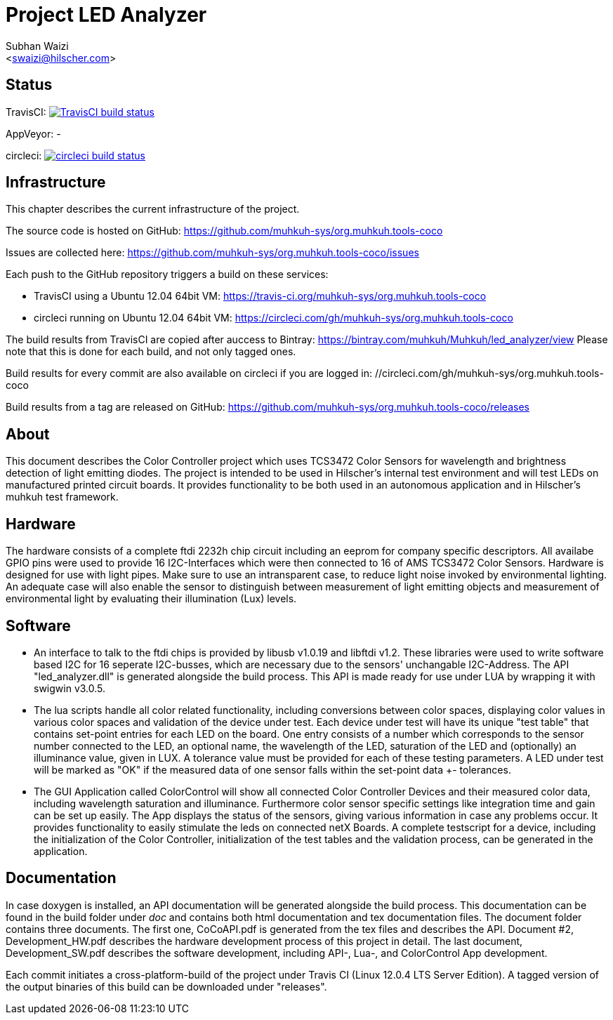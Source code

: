 Project LED Analyzer 
===================

Subhan Waizi + 
<swaizi@hilscher.com> + 

== Status

TravisCI: image:https://travis-ci.org/muhkuh-sys/org.muhkuh.tools-coco.svg?branch=master["TravisCI build status", link="https://travis-ci.org/muhkuh-sys/org.muhkuh.tools-coco"]

AppVeyor: -

circleci: image:https://circleci.com/gh/muhkuh-sys/org.muhkuh.tools-coco.svg?style=shield["circleci build status", link="https://circleci.com/gh/muhkuh-sys/org.muhkuh.tools-coco"]


== Infrastructure

This chapter describes the current infrastructure of the project.

The source code is hosted on GitHub: https://github.com/muhkuh-sys/org.muhkuh.tools-coco

Issues are collected here: https://github.com/muhkuh-sys/org.muhkuh.tools-coco/issues

Each push to the GitHub repository triggers a build on these services:

 * TravisCI using a Ubuntu 12.04 64bit VM: https://travis-ci.org/muhkuh-sys/org.muhkuh.tools-coco
 * circleci running on Ubuntu 12.04 64bit VM: https://circleci.com/gh/muhkuh-sys/org.muhkuh.tools-coco

The build results from TravisCI are copied after auccess to Bintray: https://bintray.com/muhkuh/Muhkuh/led_analyzer/view
Please note that this is done for each build, and not only tagged ones.

Build results for every commit are also available on circleci if you are logged in: //circleci.com/gh/muhkuh-sys/org.muhkuh.tools-coco

Build results from a tag are released on GitHub: https://github.com/muhkuh-sys/org.muhkuh.tools-coco/releases


[[About, About]]
== About   

This document describes the Color Controller project which uses TCS3472 Color Sensors for wavelength and brightness detection of light emitting diodes. 
The project is intended to be used in Hilscher's internal test environment and will test LEDs on manufactured printed circuit boards.
It provides functionality to be both used in an autonomous application and in Hilscher's muhkuh test framework. 


[[Hardware, Hardware]]
== Hardware

The hardware consists of a complete ftdi 2232h chip circuit including an eeprom for company specific descriptors. All availabe GPIO pins were used to provide 
16 I2C-Interfaces which were then connected to 16 of AMS TCS3472 Color Sensors. Hardware is designed for use with light pipes. Make sure to use an intransparent case,
to reduce light noise invoked by environmental lighting. An adequate case will also enable the sensor to distinguish between measurement of light emitting objects
and measurement of environmental light by evaluating their illumination (Lux) levels. 


[[Software, Software]]
== Software 

* An interface to talk to the ftdi chips is provided by libusb v1.0.19 and libftdi v1.2. These libraries were used to write software based I2C for 16 seperate I2C-busses,
which are necessary due to the sensors' unchangable I2C-Address. The API "led_analyzer.dll" is generated alongside the build process. This API is made ready for use under LUA 
by wrapping it with swigwin v3.0.5. 

* The lua scripts handle all color related functionality, including conversions between color spaces, displaying color values in various color spaces and validation of the device under test.
Each device under test will have its unique "test table" that contains set-point entries for each LED on the board. One entry consists of a number which corresponds to the sensor number connected to the LED,
an optional name, the wavelength of the LED, saturation of the LED and (optionally) an illuminance value, given in LUX. A tolerance value must be provided for each of these testing parameters.
A LED under test will be marked as "OK" if the measured data of one sensor falls within the set-point data +- tolerances.

* The GUI Application called ColorControl will show all connected Color Controller Devices and their measured color data, including wavelength saturation and illuminance. Furthermore color sensor specific settings
like integration time and gain can be set up easily. The App displays the status of the sensors, giving various information in case any problems occur. It provides functionality to easily stimulate the leds on connected 
netX Boards. A complete testscript for a device, including the initialization of the Color Controller, initialization of the test tables and the validation process, can be generated in the application. 


[[Documentation, Documentation]]
== Documentation

In case doxygen is installed, an API documentation will be generated alongside the build process. This documentation can be found in the build folder under 'doc' and contains both
html documentation and tex documentation files. The document folder contains three documents. The first one, CoCoAPI.pdf is generated from the tex files and describes the API. 
Document #2, Development_HW.pdf describes the hardware development process of this project in detail. The last document, Development_SW.pdf describes the software development, including 
API-, Lua-, and ColorControl App development. 

[[Installation, Installation]]
Each commit initiates a cross-platform-build of the project under Travis CI (Linux 12.0.4 LTS Server Edition). A tagged version of the output binaries of this 
build can be downloaded under "releases". 

